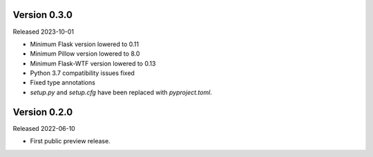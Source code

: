 Version 0.3.0
-------------

Released 2023-10-01

-   Minimum Flask version lowered to 0.11
-   Minimum Pillow version lowered to 8.0
-   Minimum Flask-WTF version lowered to 0.13
-   Python 3.7 compatibility issues fixed
-   Fixed type annotations
-   `setup.py` and `setup.cfg` have been replaced with `pyproject.toml`.

Version 0.2.0
-------------

Released 2022-06-10

-   First public preview release.
